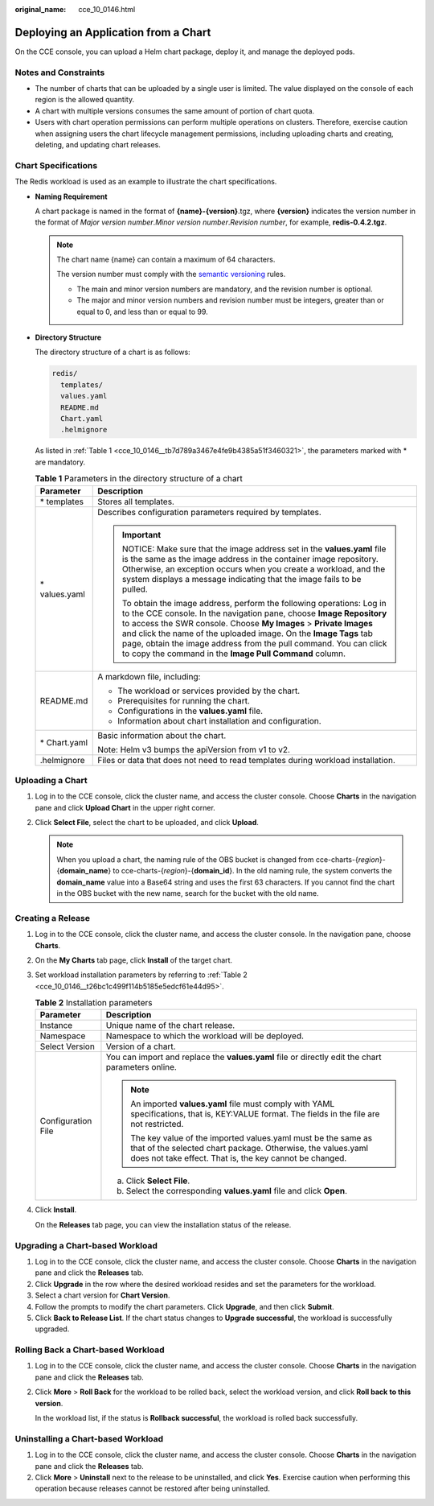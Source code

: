 :original_name: cce_10_0146.html

.. _cce_10_0146:

Deploying an Application from a Chart
=====================================

On the CCE console, you can upload a Helm chart package, deploy it, and manage the deployed pods.

Notes and Constraints
---------------------

-  The number of charts that can be uploaded by a single user is limited. The value displayed on the console of each region is the allowed quantity.
-  A chart with multiple versions consumes the same amount of portion of chart quota.
-  Users with chart operation permissions can perform multiple operations on clusters. Therefore, exercise caution when assigning users the chart lifecycle management permissions, including uploading charts and creating, deleting, and updating chart releases.

Chart Specifications
--------------------

The Redis workload is used as an example to illustrate the chart specifications.

-  **Naming Requirement**

   A chart package is named in the format of **{name}-{version}**.tgz, where **{version}** indicates the version number in the format of *Major version number*.\ *Minor version number*.\ *Revision number*, for example, **redis-0.4.2.tgz**.

   .. note::

      The chart name {name} can contain a maximum of 64 characters.

      The version number must comply with the `semantic versioning <https://semver.org/>`__ rules.

      -  The main and minor version numbers are mandatory, and the revision number is optional.
      -  The major and minor version numbers and revision number must be integers, greater than or equal to 0, and less than or equal to 99.

-  **Directory Structure**

   The directory structure of a chart is as follows:

   .. code-block::

      redis/
        templates/
        values.yaml
        README.md
        Chart.yaml
        .helmignore

   As listed in :ref:`Table 1 <cce_10_0146__tb7d789a3467e4fe9b4385a51f3460321>`, the parameters marked with \* are mandatory.

   .. _cce_10_0146__tb7d789a3467e4fe9b4385a51f3460321:

   .. table:: **Table 1** Parameters in the directory structure of a chart

      +-----------------------------------+--------------------------------------------------------------------------------------------------------------------------------------------------------------------------------------------------------------------------------------------------------------------------------------------------------------------------------------------------------------------------------------------------------------------------+
      | Parameter                         | Description                                                                                                                                                                                                                                                                                                                                                                                                              |
      +===================================+==========================================================================================================================================================================================================================================================================================================================================================================================================================+
      | \* templates                      | Stores all templates.                                                                                                                                                                                                                                                                                                                                                                                                    |
      +-----------------------------------+--------------------------------------------------------------------------------------------------------------------------------------------------------------------------------------------------------------------------------------------------------------------------------------------------------------------------------------------------------------------------------------------------------------------------+
      | \* values.yaml                    | Describes configuration parameters required by templates.                                                                                                                                                                                                                                                                                                                                                                |
      |                                   |                                                                                                                                                                                                                                                                                                                                                                                                                          |
      |                                   | .. important::                                                                                                                                                                                                                                                                                                                                                                                                           |
      |                                   |                                                                                                                                                                                                                                                                                                                                                                                                                          |
      |                                   |    NOTICE:                                                                                                                                                                                                                                                                                                                                                                                                               |
      |                                   |    Make sure that the image address set in the **values.yaml** file is the same as the image address in the container image repository. Otherwise, an exception occurs when you create a workload, and the system displays a message indicating that the image fails to be pulled.                                                                                                                                       |
      |                                   |                                                                                                                                                                                                                                                                                                                                                                                                                          |
      |                                   |    To obtain the image address, perform the following operations: Log in to the CCE console. In the navigation pane, choose **Image Repository** to access the SWR console. Choose **My Images** > **Private Images** and click the name of the uploaded image. On the **Image Tags** tab page, obtain the image address from the pull command. You can click to copy the command in the **Image Pull Command** column.  |
      +-----------------------------------+--------------------------------------------------------------------------------------------------------------------------------------------------------------------------------------------------------------------------------------------------------------------------------------------------------------------------------------------------------------------------------------------------------------------------+
      | README.md                         | A markdown file, including:                                                                                                                                                                                                                                                                                                                                                                                              |
      |                                   |                                                                                                                                                                                                                                                                                                                                                                                                                          |
      |                                   | -  The workload or services provided by the chart.                                                                                                                                                                                                                                                                                                                                                                       |
      |                                   | -  Prerequisites for running the chart.                                                                                                                                                                                                                                                                                                                                                                                  |
      |                                   | -  Configurations in the **values.yaml** file.                                                                                                                                                                                                                                                                                                                                                                           |
      |                                   | -  Information about chart installation and configuration.                                                                                                                                                                                                                                                                                                                                                               |
      +-----------------------------------+--------------------------------------------------------------------------------------------------------------------------------------------------------------------------------------------------------------------------------------------------------------------------------------------------------------------------------------------------------------------------------------------------------------------------+
      | \* Chart.yaml                     | Basic information about the chart.                                                                                                                                                                                                                                                                                                                                                                                       |
      |                                   |                                                                                                                                                                                                                                                                                                                                                                                                                          |
      |                                   | Note: Helm v3 bumps the apiVersion from v1 to v2.                                                                                                                                                                                                                                                                                                                                                                        |
      +-----------------------------------+--------------------------------------------------------------------------------------------------------------------------------------------------------------------------------------------------------------------------------------------------------------------------------------------------------------------------------------------------------------------------------------------------------------------------+
      | .helmignore                       | Files or data that does not need to read templates during workload installation.                                                                                                                                                                                                                                                                                                                                         |
      +-----------------------------------+--------------------------------------------------------------------------------------------------------------------------------------------------------------------------------------------------------------------------------------------------------------------------------------------------------------------------------------------------------------------------------------------------------------------------+

Uploading a Chart
-----------------

#. Log in to the CCE console, click the cluster name, and access the cluster console. Choose **Charts** in the navigation pane and click **Upload Chart** in the upper right corner.
#. Click **Select File**, select the chart to be uploaded, and click **Upload**.

   .. note::

      When you upload a chart, the naming rule of the OBS bucket is changed from cce-charts-{*region*}-{**domain_name**} to cce-charts-{*region*}-{**domain_id**}. In the old naming rule, the system converts the **domain_name** value into a Base64 string and uses the first 63 characters. If you cannot find the chart in the OBS bucket with the new name, search for the bucket with the old name.

Creating a Release
------------------

#. Log in to the CCE console, click the cluster name, and access the cluster console. In the navigation pane, choose **Charts**.

#. On the **My Charts** tab page, click **Install** of the target chart.

#. Set workload installation parameters by referring to :ref:`Table 2 <cce_10_0146__t26bc1c499f114b5185e5edcf61e44d95>`.

   .. _cce_10_0146__t26bc1c499f114b5185e5edcf61e44d95:

   .. table:: **Table 2** Installation parameters

      +-----------------------------------+-------------------------------------------------------------------------------------------------------------------------------------------------------------------------------------------+
      | Parameter                         | Description                                                                                                                                                                               |
      +===================================+===========================================================================================================================================================================================+
      | Instance                          | Unique name of the chart release.                                                                                                                                                         |
      +-----------------------------------+-------------------------------------------------------------------------------------------------------------------------------------------------------------------------------------------+
      | Namespace                         | Namespace to which the workload will be deployed.                                                                                                                                         |
      +-----------------------------------+-------------------------------------------------------------------------------------------------------------------------------------------------------------------------------------------+
      | Select Version                    | Version of a chart.                                                                                                                                                                       |
      +-----------------------------------+-------------------------------------------------------------------------------------------------------------------------------------------------------------------------------------------+
      | Configuration File                | You can import and replace the **values.yaml** file or directly edit the chart parameters online.                                                                                         |
      |                                   |                                                                                                                                                                                           |
      |                                   | .. note::                                                                                                                                                                                 |
      |                                   |                                                                                                                                                                                           |
      |                                   |    An imported **values.yaml** file must comply with YAML specifications, that is, KEY:VALUE format. The fields in the file are not restricted.                                           |
      |                                   |                                                                                                                                                                                           |
      |                                   |    The key value of the imported values.yaml must be the same as that of the selected chart package. Otherwise, the values.yaml does not take effect. That is, the key cannot be changed. |
      |                                   |                                                                                                                                                                                           |
      |                                   | a. Click **Select File**.                                                                                                                                                                 |
      |                                   | b. Select the corresponding **values.yaml** file and click **Open**.                                                                                                                      |
      +-----------------------------------+-------------------------------------------------------------------------------------------------------------------------------------------------------------------------------------------+

#. Click **Install**.

   On the **Releases** tab page, you can view the installation status of the release.

Upgrading a Chart-based Workload
--------------------------------

#. Log in to the CCE console, click the cluster name, and access the cluster console. Choose **Charts** in the navigation pane and click the **Releases** tab.
#. Click **Upgrade** in the row where the desired workload resides and set the parameters for the workload.
#. Select a chart version for **Chart Version**.
#. Follow the prompts to modify the chart parameters. Click **Upgrade**, and then click **Submit**.
#. Click **Back to Release List**. If the chart status changes to **Upgrade successful**, the workload is successfully upgraded.

Rolling Back a Chart-based Workload
-----------------------------------

#. Log in to the CCE console, click the cluster name, and access the cluster console. Choose **Charts** in the navigation pane and click the **Releases** tab.

#. Click **More** > **Roll Back** for the workload to be rolled back, select the workload version, and click **Roll back** **to this version**.

   In the workload list, if the status is **Rollback successful**, the workload is rolled back successfully.

Uninstalling a Chart-based Workload
-----------------------------------

#. Log in to the CCE console, click the cluster name, and access the cluster console. Choose **Charts** in the navigation pane and click the **Releases** tab.
#. Click **More** > **Uninstall** next to the release to be uninstalled, and click **Yes**. Exercise caution when performing this operation because releases cannot be restored after being uninstalled.
